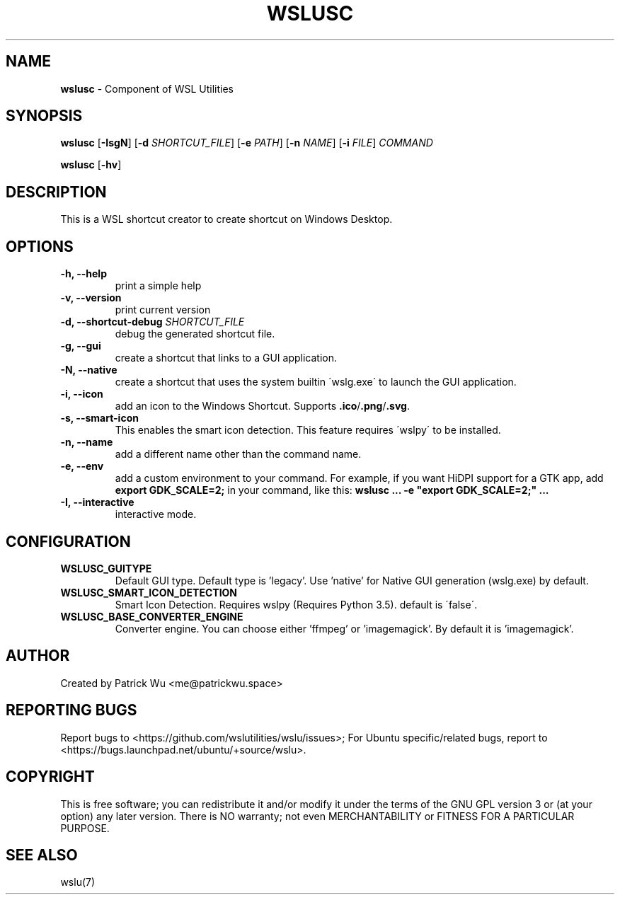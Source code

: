 .TH "WSLUSC" "1" "DATEPLACEHOLDER" "VERSIONPLACEHOLDER" "WSL Utilities User Manual"
.SH NAME
.B wslusc
- Component of WSL Utilities
.SH SYNOPSIS
.B wslusc
.RB [ \-IsgN ]
.RB [ \-d
.IR SHORTCUT_FILE ]
.RB [ \-e
.IR PATH ]
.RB [ \-n 
.IR NAME ]
.RB [ \-i
.IR FILE ]
.I COMMAND
.PP
.B wslusc
.RB [ \-hv ]
.SH DESCRIPTION
This is a WSL shortcut creator to create shortcut on Windows Desktop.
.SH OPTIONS
.TP
.B -h, --help
print a simple help
.TP
.B -v, --version
print current version
.TP
.B -d, --shortcut-debug \fISHORTCUT_FILE\fR
debug the generated shortcut file.
.TP
.B -g, --gui
create a shortcut that links to a GUI application. 
.TP
.B -N, --native
create a shortcut that uses the system builtin \'wslg.exe\' to launch the GUI application.
.TP
.B -i, --icon
add an icon to the Windows Shortcut. Supports \fB\.ico\fR/\fB\.png\fR/\fB\.svg\fR\.
.TP
.B -s, --smart-icon
This enables the smart icon detection. This feature requires \'wslpy\' to be installed.
.TP
.B -n, --name
add a different name other than the command name.
.TP
.B -e, --env
add a custom environment to your command. For example, if you want HiDPI support for a GTK app, add \fBexport GDK_SCALE=2;\fR in your command, like this: \fBwslusc ... \-e "export GDK_SCALE=2;" ...\fR
.TP
.B -I, --interactive
interactive mode.
.SH CONFIGURATION
.TP
.B WSLUSC_GUITYPE
Default GUI type. Default type is 'legacy'. Use 'native' for Native GUI generation (wslg.exe) by default.
.TP
.B WSLUSC_SMART_ICON_DETECTION
Smart Icon Detection. Requires wslpy (Requires Python 3.5). default is \'false\'.
.TP
.B WSLUSC_BASE_CONVERTER_ENGINE
Converter engine. You can choose either 'ffmpeg' or 'imagemagick'. By default it is 'imagemagick'.
.SH AUTHOR
Created by Patrick Wu <me@patrickwu.space>
.SH REPORTING BUGS
Report bugs to <https://github.com/wslutilities/wslu/issues>;
For Ubuntu specific/related bugs, report to <https://bugs.launchpad.net/ubuntu/+source/wslu>.
.SH COPYRIGHT
This is free software; you can redistribute it and/or modify it under
the terms of the GNU GPL version 3 or (at your option) any later
version.
There is NO warranty; not even MERCHANTABILITY or FITNESS FOR A
PARTICULAR PURPOSE.
.SH SEE ALSO
wslu(7)